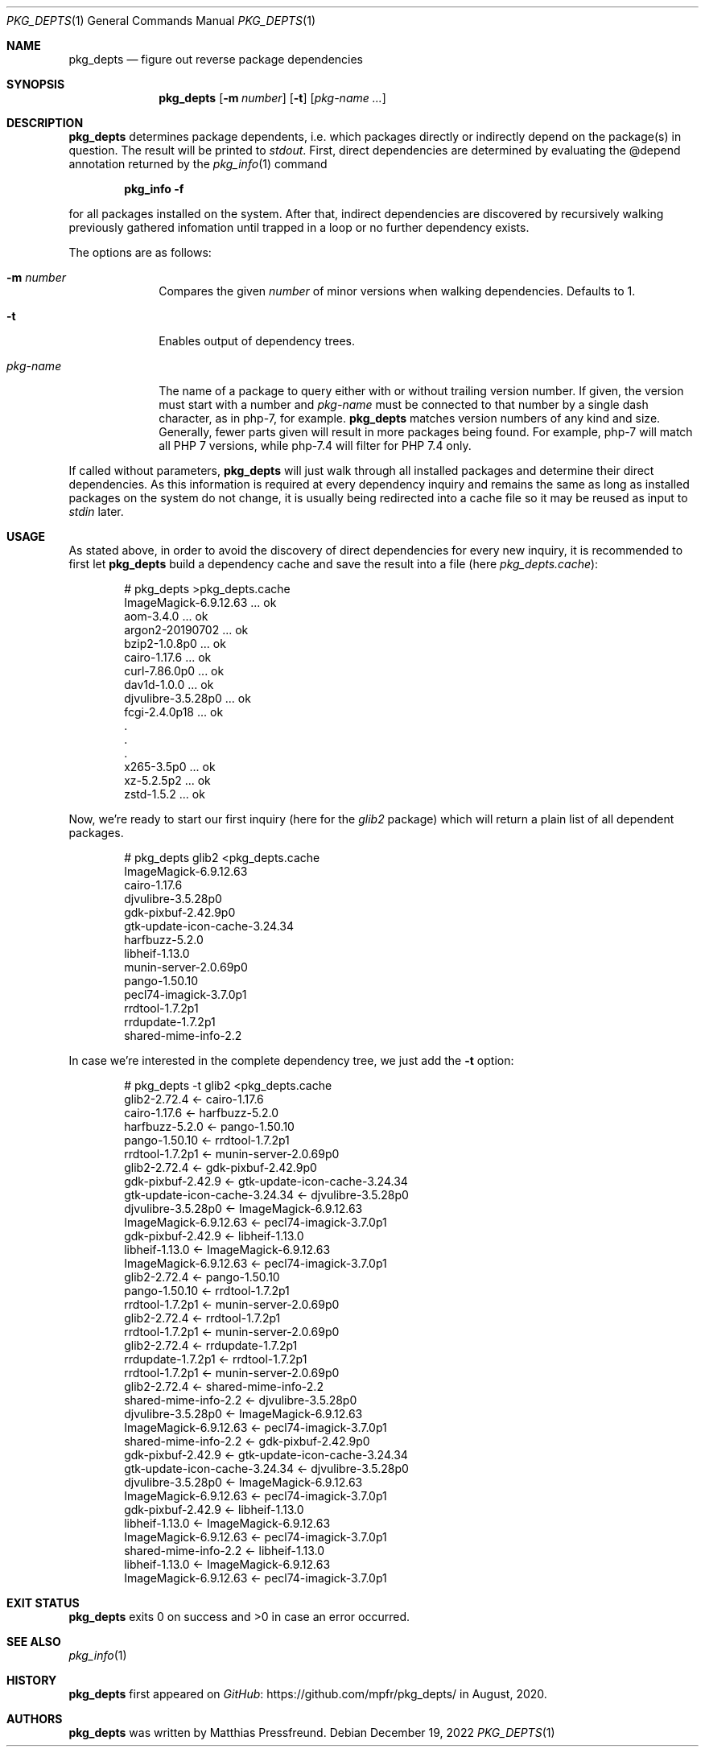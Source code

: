.\"
.\" Copyright (c) 2020 - 2022 Matthias Pressfreund
.\"
.\" Permission to use, copy, modify, and distribute this software for any
.\" purpose with or without fee is hereby granted, provided that the above
.\" copyright notice and this permission notice appear in all copies.
.\"
.\" THE SOFTWARE IS PROVIDED "AS IS" AND THE AUTHOR DISCLAIMS ALL WARRANTIES
.\" WITH REGARD TO THIS SOFTWARE INCLUDING ALL IMPLIED WARRANTIES OF
.\" MERCHANTABILITY AND FITNESS. IN NO EVENT SHALL THE AUTHOR BE LIABLE FOR
.\" ANY SPECIAL, DIRECT, INDIRECT, OR CONSEQUENTIAL DAMAGES OR ANY DAMAGES
.\" WHATSOEVER RESULTING FROM LOSS OF USE, DATA OR PROFITS, WHETHER IN AN
.\" ACTION OF CONTRACT, NEGLIGENCE OR OTHER TORTIOUS ACTION, ARISING OUT OF
.\" OR IN CONNECTION WITH THE USE OR PERFORMANCE OF THIS SOFTWARE.
.\"
.Dd $Mdocdate: December 19 2022 $
.Dt PKG_DEPTS 1
.Os
.Sh NAME
.Nm pkg_depts
.Nd figure out reverse package dependencies
.Sh SYNOPSIS
.Nm
.Op Fl m Ar number
.Op Fl t
.Op Ar pkg-name ...
.Sh DESCRIPTION
.Nm
determines package dependents, i.e. which packages directly or indirectly
depend on the package(s) in question.
The result will be printed to
.Ar stdout .
First, direct dependencies are determined by evaluating the
.Dv @depend
annotation returned by the
.Xr pkg_info 1
command
.Pp
.Dl pkg_info -f
.Pp
for all packages installed on the system.
After that, indirect dependencies are discovered by recursively walking
previously gathered infomation until trapped in a loop or no further
dependency exists.
.Pp
The options are as follows:
.Bl -tag -width "pkg-name"
.It Fl m Ar number
Compares the given
.Ar number
of minor versions when walking dependencies.
Defaults to 1.
.It Fl t
Enables output of dependency trees.
.It Ar pkg-name
The name of a package to query either with or without trailing version number.
If given, the version must start with a number and
.Ar pkg-name
must be connected to that number by a single dash character, as in
.Dv php-7 ,
for example.
.Nm
matches version numbers of any kind and size.
Generally, fewer parts given will result in more packages being found.
For example,
.Dv php-7
will match all
.Dv PHP 7
versions, while
.Dv php-7.4
will filter for
.Dv PHP 7.4
only.
.El
.Pp
If called without parameters,
.Nm
will just walk through all installed packages and determine their direct
dependencies.
As this information is required at every dependency inquiry and remains the
same as long as installed packages on the system do not change, it is usually
being redirected into a cache file so it may be reused as input to
.Ar stdin
later.
.Sh USAGE
As stated above, in order to avoid the discovery of direct dependencies for
every new inquiry, it is recommended to first let
.Nm
build a dependency cache and save the result into a file (here
.Ar pkg_depts.cache Ns ):
.Bd -literal -offset indent
# pkg_depts >pkg_depts.cache
ImageMagick-6.9.12.63 ... ok
aom-3.4.0 ... ok
argon2-20190702 ... ok
bzip2-1.0.8p0 ... ok
cairo-1.17.6 ... ok
curl-7.86.0p0 ... ok
dav1d-1.0.0 ... ok
djvulibre-3.5.28p0 ... ok
fcgi-2.4.0p18 ... ok
 .
 .
 .
x265-3.5p0 ... ok
xz-5.2.5p2 ... ok
zstd-1.5.2 ... ok
.Ed
.Pp
Now, we're ready to start our first inquiry (here for the
.Ar glib2
package) which will return a plain list of all dependent packages.
.Bd -literal -offset indent
# pkg_depts glib2 <pkg_depts.cache
ImageMagick-6.9.12.63
cairo-1.17.6
djvulibre-3.5.28p0
gdk-pixbuf-2.42.9p0
gtk-update-icon-cache-3.24.34
harfbuzz-5.2.0
libheif-1.13.0
munin-server-2.0.69p0
pango-1.50.10
pecl74-imagick-3.7.0p1
rrdtool-1.7.2p1
rrdupdate-1.7.2p1
shared-mime-info-2.2
.Ed
.Pp
In case we're interested in the complete dependency tree, we just add the
.Fl t
option:
.Bd -literal -offset indent
# pkg_depts -t glib2 <pkg_depts.cache
glib2-2.72.4 <- cairo-1.17.6
    cairo-1.17.6 <- harfbuzz-5.2.0
        harfbuzz-5.2.0 <- pango-1.50.10
            pango-1.50.10 <- rrdtool-1.7.2p1
                rrdtool-1.7.2p1 <- munin-server-2.0.69p0
glib2-2.72.4 <- gdk-pixbuf-2.42.9p0
    gdk-pixbuf-2.42.9 <- gtk-update-icon-cache-3.24.34
        gtk-update-icon-cache-3.24.34 <- djvulibre-3.5.28p0
            djvulibre-3.5.28p0 <- ImageMagick-6.9.12.63
                ImageMagick-6.9.12.63 <- pecl74-imagick-3.7.0p1
    gdk-pixbuf-2.42.9 <- libheif-1.13.0
        libheif-1.13.0 <- ImageMagick-6.9.12.63
            ImageMagick-6.9.12.63 <- pecl74-imagick-3.7.0p1
glib2-2.72.4 <- pango-1.50.10
    pango-1.50.10 <- rrdtool-1.7.2p1
        rrdtool-1.7.2p1 <- munin-server-2.0.69p0
glib2-2.72.4 <- rrdtool-1.7.2p1
    rrdtool-1.7.2p1 <- munin-server-2.0.69p0
glib2-2.72.4 <- rrdupdate-1.7.2p1
    rrdupdate-1.7.2p1 <- rrdtool-1.7.2p1
        rrdtool-1.7.2p1 <- munin-server-2.0.69p0
glib2-2.72.4 <- shared-mime-info-2.2
    shared-mime-info-2.2 <- djvulibre-3.5.28p0
        djvulibre-3.5.28p0 <- ImageMagick-6.9.12.63
            ImageMagick-6.9.12.63 <- pecl74-imagick-3.7.0p1
    shared-mime-info-2.2 <- gdk-pixbuf-2.42.9p0
        gdk-pixbuf-2.42.9 <- gtk-update-icon-cache-3.24.34
            gtk-update-icon-cache-3.24.34 <- djvulibre-3.5.28p0
                djvulibre-3.5.28p0 <- ImageMagick-6.9.12.63
                    ImageMagick-6.9.12.63 <- pecl74-imagick-3.7.0p1
        gdk-pixbuf-2.42.9 <- libheif-1.13.0
            libheif-1.13.0 <- ImageMagick-6.9.12.63
                ImageMagick-6.9.12.63 <- pecl74-imagick-3.7.0p1
    shared-mime-info-2.2 <- libheif-1.13.0
        libheif-1.13.0 <- ImageMagick-6.9.12.63
            ImageMagick-6.9.12.63 <- pecl74-imagick-3.7.0p1
.Ed
.Sh EXIT STATUS
.Nm
exits 0 on success and >0 in case an error occurred.
.Sh SEE ALSO
.Xr pkg_info 1
.Sh HISTORY
.Nm
first appeared on
.Lk https://github.com/mpfr/pkg_depts/ GitHub
in August, 2020.
.Sh AUTHORS
.An -nosplit
.Nm
was written by
.An Matthias Pressfreund .
